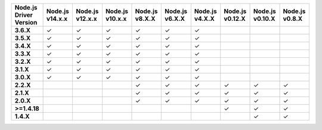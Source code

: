 .. list-table::
   :header-rows: 1
   :stub-columns: 1
   :class: compatibility-large

   * - Node.js Driver Version
     - Node.js v14.x.x
     - Node.js v12.x.x
     - Node.js v10.x.x
     - Node.js v8.X.X
     - Node.js v6.X.X
     - Node.js v4.X.X
     - Node.js v0.12.X
     - Node.js v0.10.X
     - Node.js v0.8.X

   * - 3.6.X
     - ✓
     - ✓
     - ✓
     - ✓
     - ✓
     - ✓
     -
     -
     -

   * - 3.5.X
     - ✓
     - ✓
     - ✓
     - ✓
     - ✓
     - ✓
     -
     -
     -

   * - 3.4.X
     - ✓
     - ✓
     - ✓
     - ✓
     - ✓
     - ✓
     -
     -
     -

   * - 3.3.X
     - ✓
     - ✓
     - ✓
     - ✓
     - ✓
     - ✓
     -
     -
     -

   * - 3.2.X
     - ✓
     - ✓
     - ✓
     - ✓
     - ✓
     - ✓
     -
     -
     -
     
   * - 3.1.X
     - ✓
     - ✓
     - ✓
     - ✓
     - ✓
     - ✓
     -
     -
     -

   * - 3.0.X
     - ✓
     - ✓
     - ✓
     - ✓
     - ✓
     - ✓
     -
     -
     -

   * - 2.2.X
     -
     -
     -
     - ✓
     - ✓
     - ✓
     - ✓
     - ✓
     - ✓


   * - 2.1.X
     -
     -
     -
     - ✓
     - ✓
     - ✓
     - ✓
     - ✓
     - ✓

   * - 2.0.X
     -
     -
     -
     - ✓
     - ✓
     - ✓
     - ✓
     - ✓
     - ✓

   * - >=1.4.18
     -
     -
     -
     -
     -
     -
     - ✓
     - ✓
     - ✓

   * - 1.4.X
     -
     -
     -
     -
     -
     -
     - 
     - ✓
     - ✓


